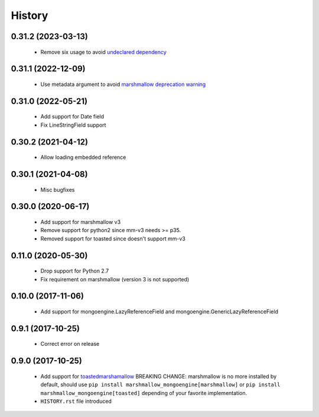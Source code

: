 =======
History
=======

0.31.2 (2023-03-13)
-------------------
 - Remove six usage to avoid `undeclared dependency <https://github.com/MongoEngine/marshmallow-mongoengine/issues/22>`_

0.31.1 (2022-12-09)
-------------------
 - Use metadata argument to avoid `marshmallow deprecation warning <https://marshmallow.readthedocs.io/en/stable/changelog.html#id15>`_

0.31.0 (2022-05-21)
-------------------
 - Add support for Date field
 - Fix LineStringField support

0.30.2 (2021-04-12)
-------------------
 - Allow loading embedded reference

0.30.1 (2021-04-08)
-------------------
 - Misc  bugfixes

0.30.0 (2020-06-17)
-------------------
 - Add support for marshmallow v3
 - Remove support for python2 since mm-v3 needs >= p35.
 - Removed support for toasted since doesn't support mm-v3

0.11.0 (2020-05-30)
-------------------
 - Drop support for Python 2.7
 - Fix requirement on marshmallow (version 3 is not supported)

0.10.0 (2017-11-06)
-------------------
 - Add support for mongoengine.LazyReferenceField and mongoengine.GenericLazyReferenceField

0.9.1 (2017-10-25)
-------------------
 - Correct error on release

0.9.0 (2017-10-25)
-------------------
 - Add support for `toastedmarshamallow <https://pypi.python.org/pypi/toastedmarshmallow>`_
   BREAKING CHANGE: marshmallow is no more installed by default, should use
   ``pip install marshmallow_mongoengine[marshmallow]`` or ``pip install marshmallow_mongoengine[toasted]``
   depending of your favorite implementation.
 - ``HISTORY.rst`` file introduced
